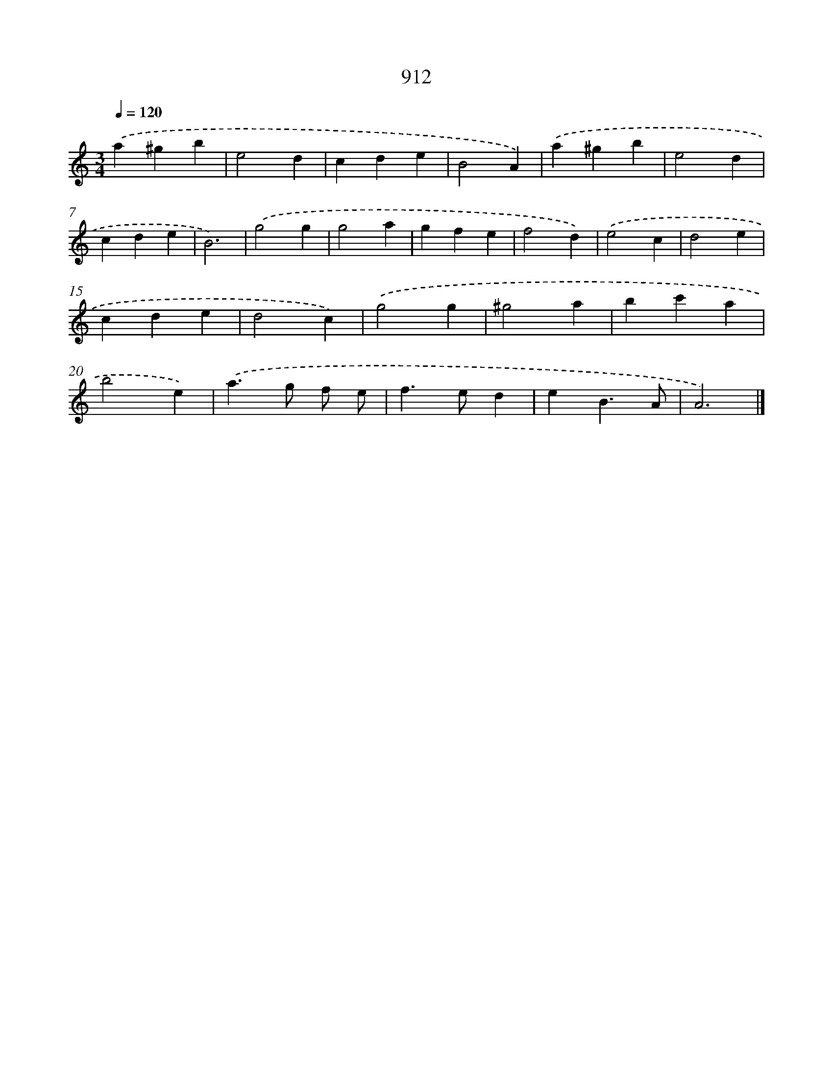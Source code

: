 X: 8684
T: 912
%%abc-version 2.0
%%abcx-abcm2ps-target-version 5.9.1 (29 Sep 2008)
%%abc-creator hum2abc beta
%%abcx-conversion-date 2018/11/01 14:36:49
%%humdrum-veritas 592583275
%%humdrum-veritas-data 2283512151
%%continueall 1
%%barnumbers 0
L: 1/4
M: 3/4
Q: 1/4=120
K: C clef=treble
.('a^gb |
e2d |
cde |
B2A) |
.('a^gb |
e2d |
cde |
B3) |
.('g2g |
g2a |
gfe |
f2d) |
.('e2c |
d2e |
cde |
d2c) |
.('g2g |
^g2a |
bc'a |
b2e) |
.('a>g f/ e/ |
f>ed |
eB3/A/ |
A3) |]
